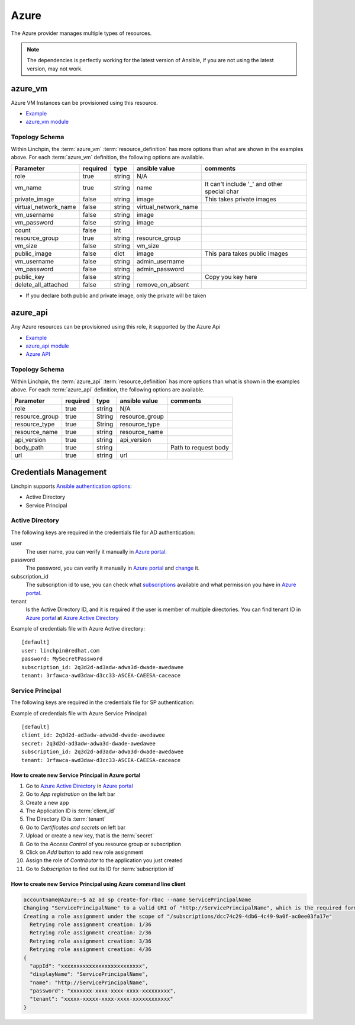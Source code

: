 Azure
=====

The Azure provider manages multiple types of resources.

.. NOTE::
   The dependencies is perfectly working for the latest version of Ansible, 
   if you are not using the latest version, may not work.

azure_vm
--------

Azure VM Instances can be provisioned using this resource.

* Example_
* `azure_vm module`_

Topology Schema
~~~~~~~~~~~~~~~

Within Linchpin, the :term:`azure_vm` :term:`resource_definition` has more
options than what are shown in the examples above. For each :term:`azure_vm`
definition, the following options are available.

+----------------------+----------+--------+-----------------------+--------------------+
| Parameter            | required | type   | ansible value         | comments           |
+======================+==========+========+=======================+====================+
| role                 | true     | string | N/A                   |                    |
+----------------------+----------+--------+-----------------------+--------------------+
| vm_name              | true     | string | name                  | It can't include   |
|                      |          |        |                       | '_' and other      |
|                      |          |        |                       | special char       |
+----------------------+----------+--------+-----------------------+--------------------+
| private_image        | false    | string | image                 | This takes         |
|                      |          |        |                       | private images     |
|                      |          |        |                       |                    |
+----------------------+----------+--------+-----------------------+--------------------+
| virtual_network_name | false    | string | virtual_network_name  |                    |
+----------------------+----------+--------+-----------------------+--------------------+
| vm_username          | false    | string | image                 |                    |
+----------------------+----------+--------+-----------------------+--------------------+
| vm_password          | false    | string | image                 |                    |
+----------------------+----------+--------+-----------------------+--------------------+
| count                | false    | int    |                       |                    |
+----------------------+----------+--------+-----------------------+--------------------+
| resource_group       | true     | string | resource_group        |                    |
+----------------------+----------+--------+-----------------------+--------------------+
| vm_size              | false    | string | vm_size               |                    |
+----------------------+----------+--------+-----------------------+--------------------+
| public_image         | false    | dict   | image                 | This para takes    |
|                      |          |        |                       | public images      |
|                      |          |        |                       |                    |
+----------------------+----------+--------+-----------------------+--------------------+
| vm_username          | false    | string | admin_username        |                    |
+----------------------+----------+--------+-----------------------+--------------------+
| vm_password          | false    | string | admin_password        |                    |
+----------------------+----------+--------+-----------------------+--------------------+
| public_key           | false    | string |                       | Copy you key here  |
+----------------------+----------+--------+-----------------------+--------------------+
| delete_all_attached  | false    | string | remove_on_absent      |                    |
+----------------------+----------+--------+-----------------------+--------------------+

* If you declare both public and private image, only the private will be taken

azure_api
---------

Any Azure resources can be provisioned using this role, it supported by the Azure Api

* Example_
* `azure_api module`_
* `Azure API`_

Topology Schema
~~~~~~~~~~~~~~~

Within Linchpin, the :term:`azure_api` :term:`resource_definition` has more
options than what is shown in the examples above. For each :term:`azure_api`
definition, the following options are available.

+-----------------+----------+--------+----------------+----------------------+
| Parameter       | required | type   | ansible value  | comments             |
+=================+==========+========+================+======================+
|  role           | true     | string | N/A            |                      |
+-----------------+----------+--------+----------------+----------------------+
|  resource_group | true     | String | resource_group |                      |
+-----------------+----------+--------+----------------+----------------------+
|  resource_type  | true     | String | resource_type  |                      |
+-----------------+----------+--------+----------------+----------------------+
|  resource_name  | true     | string | resource_name  |                      |
+-----------------+----------+--------+----------------+----------------------+
|  api_version    | true     | string | api_version    |                      |
+-----------------+----------+--------+----------------+----------------------+
|  body_path      | true     | string |                | Path to request body |
+-----------------+----------+--------+----------------+----------------------+
|  url            | true     | string | url            |                      |
+-----------------+----------+--------+----------------+----------------------+

Credentials Management
----------------------
Linchpin supports `Ansible authentication options`_:

* Active Directory
* Service Principal

Active Directory
~~~~~~~~~~~~~~~~

The following keys are required in the credentials file for AD authentication:

user
   The user name, you can verify it manually in `Azure portal`_.

password
   The password, you can verify it manually in `Azure portal`_ and change_ it.

subscription_id
   The subscription id to use, you can check what subscriptions_ available and
   what permission you have in `Azure portal`_.

tenant
   Is the Active Directory ID, and it is required if the user is member of
   multiple directories. You can find tenant ID in `Azure portal`_ at
   `Azure Active Directory`_

Example of credentials file with Azure Active directory:

::

  [default]
  user: linchpin@redhat.com
  password: MySecretPassword
  subscription_id: 2q3d2d-ad3adw-adwa3d-dwade-awedawee
  tenant: 3rfawca-awd3daw-d3cc33-ASCEA-CAEESA-caceace


Service Principal
~~~~~~~~~~~~~~~~~

The following keys are required in the credentials file for SP authentication:

.. glossary::

   client_id
      The client ID is the application ID.

   secret
      The application secret token, can be generated in `Azure portal`_ 

   subscription_id
      The subscription id to use, you can check what subscriptions_ available and
      what permission you have in `Azure portal`_.

   tenant
      Is the Active Directory ID, and it is required if the user is member of
      multiple directories. You can find tenant ID in `Azure portal`_ at
      `Azure Active Directory`_

Example of credentials file with Azure Service Principal:

::

  [default]
  client_id: 2q3d2d-ad3adw-adwa3d-dwade-awedawee
  secret: 2q3d2d-ad3adw-adwa3d-dwade-awedawee
  subscription_id: 2q3d2d-ad3adw-adwa3d-dwade-awedawee
  tenant: 3rfawca-awd3daw-d3cc33-ASCEA-CAEESA-caceace


How to create new Service Principal in Azure portal
```````````````````````````````````````````````````

1. Go to `Azure Active Directory`_ in `Azure portal`_
2. Go to *App registration* on the left bar
3. Create a new app
4. The Application ID is :term:`client_id`
5. The Directory ID is :term:`tenant`
6. Go to *Certificates and secrets* on left bar
7. Upload or create a new key, that is the :term:`secret`
8. Go to the *Access Control* of you resource group or subscription
9. Click on *Add* button to add new role assignment
10. Assign the role of *Contributor* to the application you just created
11. Go to *Subscription* to find out its ID for :term:`subscription id`

How to create new Service Principal using Azure command line client
```````````````````````````````````````````````````````````````````

.. code-block::

   accountname@Azure:~$ az ad sp create-for-rbac --name ServicePrincipalName
   Changing "ServicePrincipalName" to a valid URI of "http://ServicePrincipalName", which is the required format used for service principal names
   Creating a role assignment under the scope of "/subscriptions/dcc74c29-4db6-4c49-9a0f-ac0ee03fa17e"
     Retrying role assignment creation: 1/36
     Retrying role assignment creation: 2/36
     Retrying role assignment creation: 3/36
     Retrying role assignment creation: 4/36
   {
     "appId": "xxxxxxxxxxxxxxxxxxxxxxxxxx",
     "displayName": "ServicePrincipalName",
     "name": "http://ServicePrincipalName",
     "password": "xxxxxxx-xxxx-xxxx-xxxx-xxxxxxxxx",
     "tenant": "xxxxx-xxxxx-xxxx-xxxx-xxxxxxxxxxxx"
   }

.. _Example: workspaces/azure/Pinfile
.. _Azure API: https://docs.microsoft.com/en-us/rest/api/?view=Azure
.. _Azure portal: https://portal.azure.com/
.. _change: https://account.activedirectory.windowsazure.com/ChangePassword.aspx
.. _subscriptions: https://portal.azure.com/#blade/Microsoft_Azure_Billing/SubscriptionsBlade
.. _Ansible authentication options: https://docs.ansible.com/ansible/latest/scenario_guides/guide_azure.html#authenticating-with-azure
.. _Azure Active Directory: https://portal.azure.com/#blade/Microsoft_AAD_IAM/ActiveDirectoryMenuBlade/Overview
.. _azure_vm module: https://docs.ansible.com/ansible/latest/modules/azure_rm_virtualmachine_module.html
.. _azure_api module: https://docs.ansible.com/ansible/latest/modules/azure_rm_resource_module.html#azure-rm-resource-module
